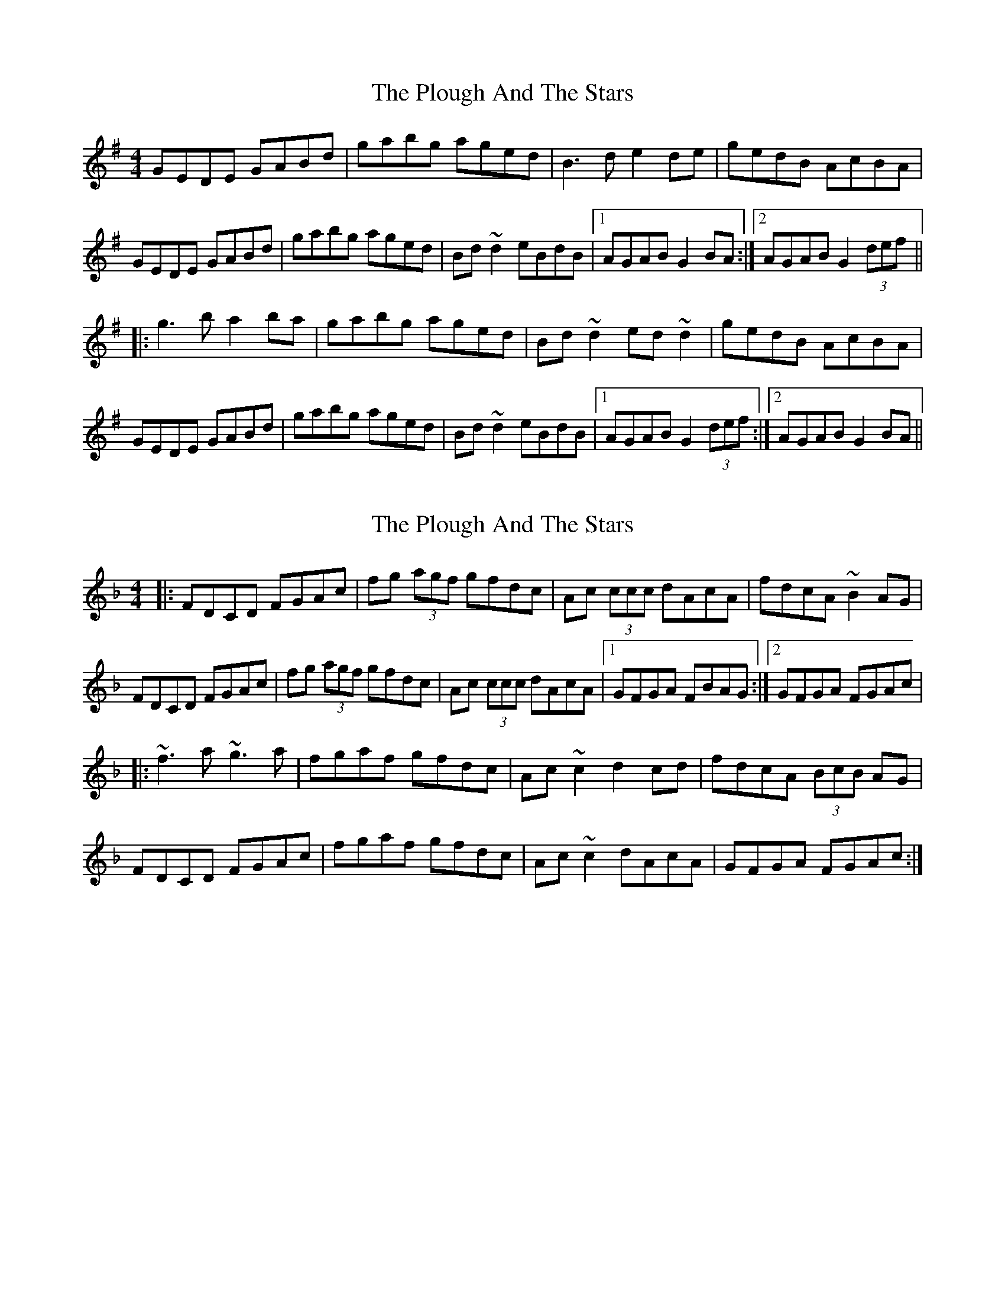 X: 1
T: Plough And The Stars, The
Z: nobu
S: https://thesession.org/tunes/1768#setting1768
R: reel
M: 4/4
L: 1/8
K: Gmaj
GEDE GABd|gabg aged|B3d e2de|gedB AcBA|
GEDE GABd|gabg aged|Bd~d2 eBdB|1 AGAB G2BA:|2 AGAB G2 (3def||
|:g3b a2ba|gabg aged|Bd~d2 ed~d2|gedB AcBA|
GEDE GABd|gabg aged|Bd~d2 eBdB|1 AGAB G2 (3def:|2 AGAB G2 BA||
X: 2
T: Plough And The Stars, The
Z: Ken Brown
S: https://thesession.org/tunes/1768#setting15214
R: reel
M: 4/4
L: 1/8
K: Fmaj
|:FDCD FGAc| fg (3agf gfdc|Ac (3ccc dAcA| fdcA ~B2 AG|FDCD FGAc| fg (3agf gfdc |Ac (3ccc dAcA |1 GFGA FBAG :|2 GFGA FGAc||:~f3 a ~g3 a |fgaf gfdc|Ac ~c2 d2 cd|fdcA (3BcB AG|FDCD FGAc|fgaf gfdc|Ac ~c2 dAcA|GFGA FGAc:|
X: 3
T: Plough And The Stars, The
Z: niall_kenny
S: https://thesession.org/tunes/1768#setting24858
R: reel
M: 4/4
L: 1/8
K: Gmaj
GEDE GABd|gabg aged|Bd~d2 ed~d2 |gedB AcBA|
GEDE GABd|g2 bg a2 ge|Bd~d2 gedB| AcBA G3 A:|
|:g3b a2ba|gabg aged|Bd~d2 ed~d2|gedB AcBA|
GEDE GABd|g2 bg a2 ge|Bd~d2 gedB| AcBA G3 A:|
